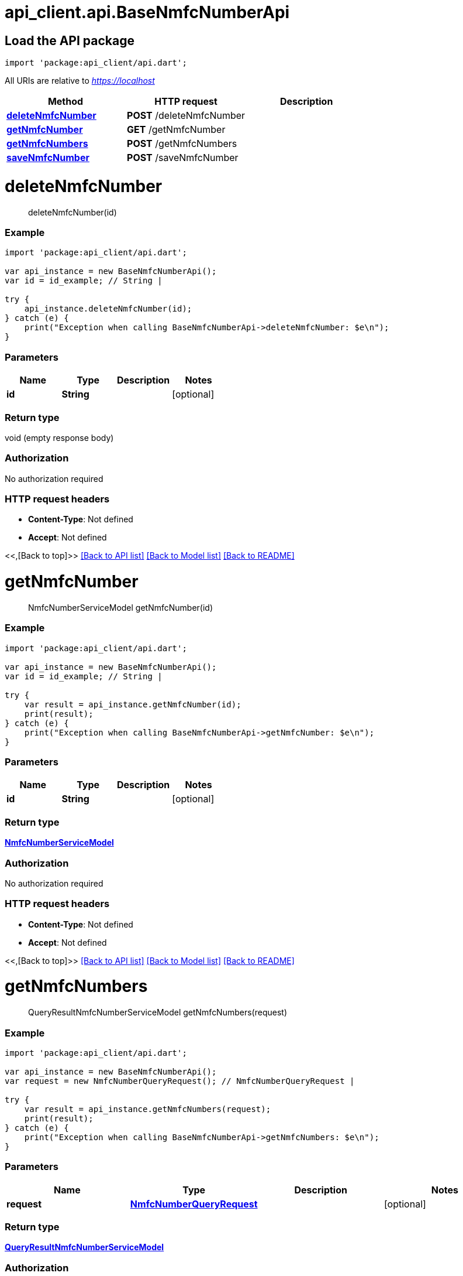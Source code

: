 = api_client.api.BaseNmfcNumberApi
:doctype: book

== Load the API package

[source,dart]
----
import 'package:api_client/api.dart';
----

All URIs are relative to _https://localhost_

|===
| Method | HTTP request | Description

| link:BaseNmfcNumberApi.md#deleteNmfcNumber[*deleteNmfcNumber*]
| *POST* /deleteNmfcNumber
|

| link:BaseNmfcNumberApi.md#getNmfcNumber[*getNmfcNumber*]
| *GET* /getNmfcNumber
|

| link:BaseNmfcNumberApi.md#getNmfcNumbers[*getNmfcNumbers*]
| *POST* /getNmfcNumbers
|

| link:BaseNmfcNumberApi.md#saveNmfcNumber[*saveNmfcNumber*]
| *POST* /saveNmfcNumber
|
|===

= *deleteNmfcNumber*

____
deleteNmfcNumber(id)
____

[discrete]
=== Example

[source,dart]
----
import 'package:api_client/api.dart';

var api_instance = new BaseNmfcNumberApi();
var id = id_example; // String |

try {
    api_instance.deleteNmfcNumber(id);
} catch (e) {
    print("Exception when calling BaseNmfcNumberApi->deleteNmfcNumber: $e\n");
}
----

[discrete]
=== Parameters

|===
| Name | Type | Description | Notes

| *id*
| *String*
|
| [optional]
|===

[discrete]
=== Return type

void (empty response body)

[discrete]
=== Authorization

No authorization required

[discrete]
=== HTTP request headers

* *Content-Type*: Not defined
* *Accept*: Not defined

<<,[Back to top]>> link:../README.md#documentation-for-api-endpoints[[Back to API list\]] link:../README.md#documentation-for-models[[Back to Model list\]] xref:../README.adoc[[Back to README\]]

= *getNmfcNumber*

____
NmfcNumberServiceModel getNmfcNumber(id)
____

[discrete]
=== Example

[source,dart]
----
import 'package:api_client/api.dart';

var api_instance = new BaseNmfcNumberApi();
var id = id_example; // String |

try {
    var result = api_instance.getNmfcNumber(id);
    print(result);
} catch (e) {
    print("Exception when calling BaseNmfcNumberApi->getNmfcNumber: $e\n");
}
----

[discrete]
=== Parameters

|===
| Name | Type | Description | Notes

| *id*
| *String*
|
| [optional]
|===

[discrete]
=== Return type

xref:NmfcNumberServiceModel.adoc[*NmfcNumberServiceModel*]

[discrete]
=== Authorization

No authorization required

[discrete]
=== HTTP request headers

* *Content-Type*: Not defined
* *Accept*: Not defined

<<,[Back to top]>> link:../README.md#documentation-for-api-endpoints[[Back to API list\]] link:../README.md#documentation-for-models[[Back to Model list\]] xref:../README.adoc[[Back to README\]]

= *getNmfcNumbers*

____
QueryResultNmfcNumberServiceModel getNmfcNumbers(request)
____

[discrete]
=== Example

[source,dart]
----
import 'package:api_client/api.dart';

var api_instance = new BaseNmfcNumberApi();
var request = new NmfcNumberQueryRequest(); // NmfcNumberQueryRequest |

try {
    var result = api_instance.getNmfcNumbers(request);
    print(result);
} catch (e) {
    print("Exception when calling BaseNmfcNumberApi->getNmfcNumbers: $e\n");
}
----

[discrete]
=== Parameters

|===
| Name | Type | Description | Notes

| *request*
| xref:NmfcNumberQueryRequest.adoc[*NmfcNumberQueryRequest*]
|
| [optional]
|===

[discrete]
=== Return type

xref:QueryResultNmfcNumberServiceModel.adoc[*QueryResultNmfcNumberServiceModel*]

[discrete]
=== Authorization

No authorization required

[discrete]
=== HTTP request headers

* *Content-Type*: application/json-patch+json, application/json, text/json, application/_*+json
* *Accept*: Not defined

<<,[Back to top]>> link:../README.md#documentation-for-api-endpoints[[Back to API list\]] link:../README.md#documentation-for-models[[Back to Model list\]] xref:../README.adoc[[Back to README\]]

= *saveNmfcNumber*

____
NmfcNumberServiceModel saveNmfcNumber(model)
____

[discrete]
=== Example

[source,dart]
----
import 'package:api_client/api.dart';

var api_instance = new BaseNmfcNumberApi();
var model = new NmfcNumberServiceModel(); // NmfcNumberServiceModel |

try {
    var result = api_instance.saveNmfcNumber(model);
    print(result);
} catch (e) {
    print("Exception when calling BaseNmfcNumberApi->saveNmfcNumber: $e\n");
}
----

[discrete]
=== Parameters

|===
| Name | Type | Description | Notes

| *model*
| xref:NmfcNumberServiceModel.adoc[*NmfcNumberServiceModel*]
|
| [optional]
|===

[discrete]
=== Return type

xref:NmfcNumberServiceModel.adoc[*NmfcNumberServiceModel*]

[discrete]
=== Authorization

No authorization required

[discrete]
=== HTTP request headers

* *Content-Type*: application/json-patch+json, application/json, text/json, application/_*+json
* *Accept*: Not defined

<<,[Back to top]>> link:../README.md#documentation-for-api-endpoints[[Back to API list\]] link:../README.md#documentation-for-models[[Back to Model list\]] xref:../README.adoc[[Back to README\]]
